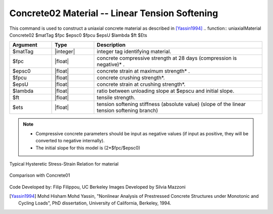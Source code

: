 .. _Concrete02 :

Concrete02 Material -- Linear Tension Softening
^^^^^^^^^^^^^^^^^^

This command is used to construct a uniaxial concrete material as described in [Yassin1994]_
.. function:: uniaxialMaterial Concrete02 $matTag $fpc $epsc0 $fpcu $epsU $lambda $ft $Ets 

.. csv-table:: 
   :header: "Argument", "Type", "Description"
   :widths: 10, 10, 40

   $matTag, |integer|, integer tag identifying material.
   $fpc, |float|,  concrete compressive strength at 28 days (compression is negative)* .
   $epsc0, |float|, concrete strain at maximum strength* .
   $fpcu, |float|, concrete crushing strength*.
   $epsU, |float|, concrete strain at crushing strength*.
   $lambda, |float|, ratio between unloading slope at $epscu and initial slope.
   $ft, |float|, tensile strength.
   $ets, |float|, tension softening stiffness (absolute value) (slope of the linear tension softening branch) 

.. note::
  * Compressive concrete parameters should be input as negative values (if input as positive, they will be converted to negative internally).
  * The initial slope for this model is (2*$fpc/$epsc0)

Typical Hysteretic Stress-Strain Relation for material 

.. figure:: figures/Concrete02.jpg
  :align: center
  :figclass: align-center

Comparison with Concrete01

.. figure:: figures/Concrete02Hysteretic.jpg
  :align: center
  :figclass: align-center

Code Developed by: Filip Filippou, UC Berkeley
Images Developed by Silvia Mazzoni

.. [Yassin1994]  Mohd Hisham Mohd Yassin, "Nonlinear Analysis of Prestressed Concrete Structures under Monotonic and Cycling Loads", PhD dissertation, University of California, Berkeley, 1994. 